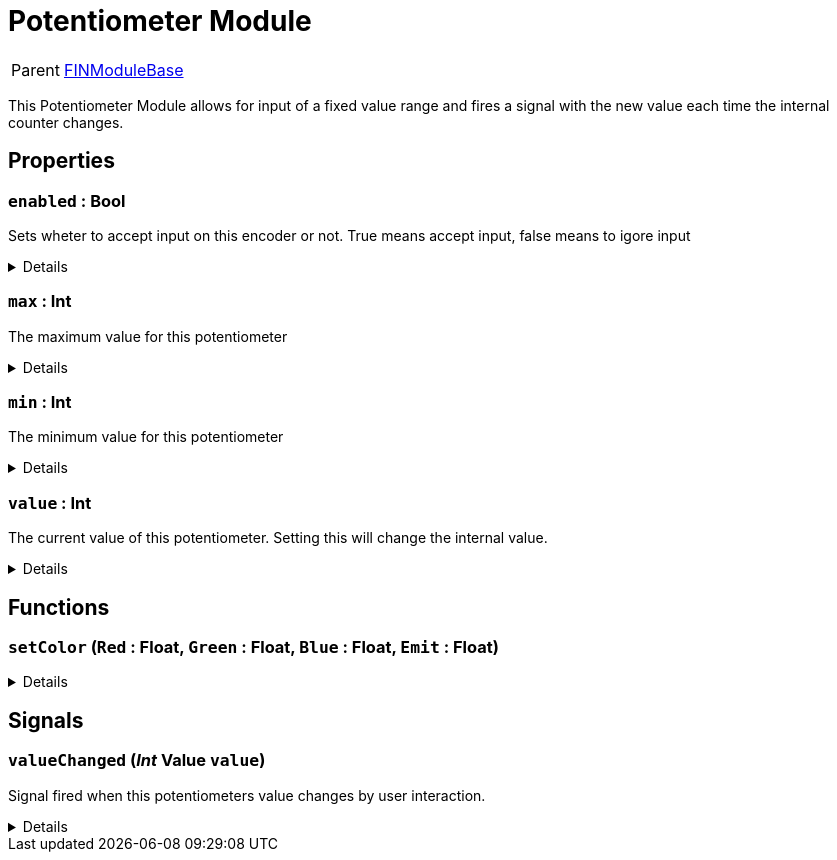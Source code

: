 = Potentiometer Module
:table-caption!:

[cols="1,5a",separator="!"]
!===
! Parent
! xref:/reflection/classes/Buildable.adoc[FINModuleBase]
!===

This Potentiometer Module allows for input of a fixed value range and fires a signal with the new value each time the internal counter changes.

// tag::interface[]

== Properties

// tag::func-enabled-title[]
=== `enabled` : Bool
// tag::func-enabled[]

Sets wheter to accept input on this encoder or not. True means accept input, false means to igore input

[%collapsible]
====
[cols="1,5a",separator="!"]
!===
! Flags ! +++<span style='color:#bb2828'><i>RuntimeSync</i></span> <span style='color:#bb2828'><i>RuntimeParallel</i></span>+++

! Display Name ! Enabled
!===
====
// end::func-enabled[]
// end::func-enabled-title[]
// tag::func-max-title[]
=== `max` : Int
// tag::func-max[]

The maximum  value for this potentiometer

[%collapsible]
====
[cols="1,5a",separator="!"]
!===
! Flags ! +++<span style='color:#bb2828'><i>RuntimeSync</i></span> <span style='color:#bb2828'><i>RuntimeParallel</i></span>+++

! Display Name ! Maximum
!===
====
// end::func-max[]
// end::func-max-title[]
// tag::func-min-title[]
=== `min` : Int
// tag::func-min[]

The minimum value for this potentiometer

[%collapsible]
====
[cols="1,5a",separator="!"]
!===
! Flags ! +++<span style='color:#bb2828'><i>RuntimeSync</i></span> <span style='color:#bb2828'><i>RuntimeParallel</i></span>+++

! Display Name ! Minimum
!===
====
// end::func-min[]
// end::func-min-title[]
// tag::func-value-title[]
=== `value` : Int
// tag::func-value[]

The current value of this potentiometer. Setting this will change the internal value.

[%collapsible]
====
[cols="1,5a",separator="!"]
!===
! Flags ! +++<span style='color:#bb2828'><i>RuntimeSync</i></span> <span style='color:#bb2828'><i>RuntimeParallel</i></span>+++

! Display Name ! Value
!===
====
// end::func-value[]
// end::func-value-title[]

== Functions

// tag::func-setColor-title[]
=== `setColor` (`Red` : Float, `Green` : Float, `Blue` : Float, `Emit` : Float)
// tag::func-setColor[]



[%collapsible]
====
[cols="1,5a",separator="!"]
!===
! Flags
! +++<span style='color:#bb2828'><i>RuntimeSync</i></span> <span style='color:#bb2828'><i>RuntimeParallel</i></span> <span style='color:#5dafc5'><i>MemberFunc</i></span>+++

! Display Name ! setColor
!===

.Parameters
[%header,cols="1,1,4a",separator="!"]
!===
!Name !Type !Description

! *Red* `Red`
! Float
! 

! *Green* `Green`
! Float
! 

! *Blue* `Blue`
! Float
! 

! *Emit* `Emit`
! Float
! 
!===

====
// end::func-setColor[]
// end::func-setColor-title[]

== Signals

=== `valueChanged` (_Int_ *Value* `value`)

Signal fired when this potentiometers value changes by user interaction.

[%collapsible]
====
.Parameters
[%header,cols="1,1,4a",separator="!"]
!===
!Name !Type !Description

! *Value* `value`
! Int
! The new value of this potentiometer
!===
====


// end::interface[]


